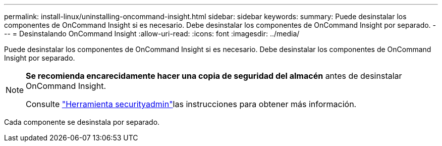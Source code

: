 ---
permalink: install-linux/uninstalling-oncommand-insight.html 
sidebar: sidebar 
keywords:  
summary: Puede desinstalar los componentes de OnCommand Insight si es necesario. Debe desinstalar los componentes de OnCommand Insight por separado. 
---
= Desinstalando OnCommand Insight
:allow-uri-read: 
:icons: font
:imagesdir: ../media/


[role="lead"]
Puede desinstalar los componentes de OnCommand Insight si es necesario. Debe desinstalar los componentes de OnCommand Insight por separado.

[NOTE]
====
*Se recomienda encarecidamente hacer una copia de seguridad del almacén* antes de desinstalar OnCommand Insight.

Consulte link:../config-admin\/security-management.html["Herramienta securityadmin"]las instrucciones para obtener más información.

====
Cada componente se desinstala por separado.
